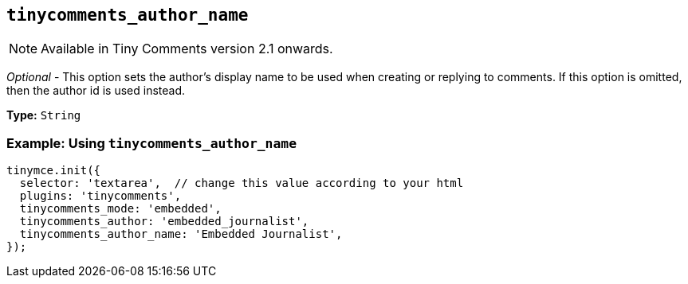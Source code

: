 [[tinycomments_author_name]]
== `+tinycomments_author_name+`

NOTE: Available in Tiny Comments version 2.1 onwards.

_Optional_ - This option sets the author's display name to be used when creating or replying to comments. If this option is omitted, then the author id is used instead.

*Type:* `+String+`

=== Example: Using `+tinycomments_author_name+`

[source,js]
----
tinymce.init({
  selector: 'textarea',  // change this value according to your html
  plugins: 'tinycomments',
  tinycomments_mode: 'embedded',
  tinycomments_author: 'embedded_journalist',
  tinycomments_author_name: 'Embedded Journalist',
});
----
